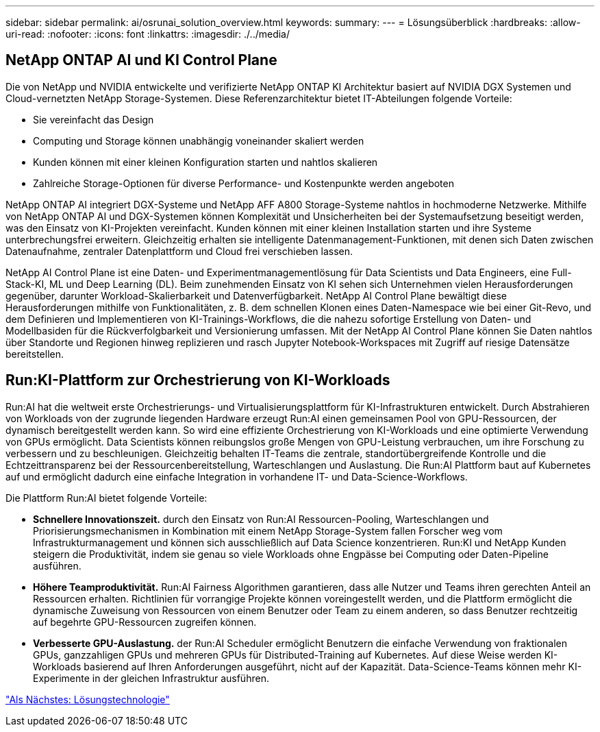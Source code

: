 ---
sidebar: sidebar 
permalink: ai/osrunai_solution_overview.html 
keywords:  
summary:  
---
= Lösungsüberblick
:hardbreaks:
:allow-uri-read: 
:nofooter: 
:icons: font
:linkattrs: 
:imagesdir: ./../media/




== NetApp ONTAP AI und KI Control Plane

Die von NetApp und NVIDIA entwickelte und verifizierte NetApp ONTAP KI Architektur basiert auf NVIDIA DGX Systemen und Cloud-vernetzten NetApp Storage-Systemen. Diese Referenzarchitektur bietet IT-Abteilungen folgende Vorteile:

* Sie vereinfacht das Design
* Computing und Storage können unabhängig voneinander skaliert werden
* Kunden können mit einer kleinen Konfiguration starten und nahtlos skalieren
* Zahlreiche Storage-Optionen für diverse Performance- und Kostenpunkte werden angeboten


NetApp ONTAP AI integriert DGX-Systeme und NetApp AFF A800 Storage-Systeme nahtlos in hochmoderne Netzwerke. Mithilfe von NetApp ONTAP AI und DGX-Systemen können Komplexität und Unsicherheiten bei der Systemaufsetzung beseitigt werden, was den Einsatz von KI-Projekten vereinfacht. Kunden können mit einer kleinen Installation starten und ihre Systeme unterbrechungsfrei erweitern. Gleichzeitig erhalten sie intelligente Datenmanagement-Funktionen, mit denen sich Daten zwischen Datenaufnahme, zentraler Datenplattform und Cloud frei verschieben lassen.

NetApp AI Control Plane ist eine Daten- und Experimentmanagementlösung für Data Scientists und Data Engineers, eine Full-Stack-KI, ML und Deep Learning (DL). Beim zunehmenden Einsatz von KI sehen sich Unternehmen vielen Herausforderungen gegenüber, darunter Workload-Skalierbarkeit und Datenverfügbarkeit. NetApp AI Control Plane bewältigt diese Herausforderungen mithilfe von Funktionalitäten, z. B. dem schnellen Klonen eines Daten-Namespace wie bei einer Git-Revo, und dem Definieren und Implementieren von KI-Trainings-Workflows, die die nahezu sofortige Erstellung von Daten- und Modellbasiden für die Rückverfolgbarkeit und Versionierung umfassen. Mit der NetApp AI Control Plane können Sie Daten nahtlos über Standorte und Regionen hinweg replizieren und rasch Jupyter Notebook-Workspaces mit Zugriff auf riesige Datensätze bereitstellen.



== Run:KI-Plattform zur Orchestrierung von KI-Workloads

Run:AI hat die weltweit erste Orchestrierungs- und Virtualisierungsplattform für KI-Infrastrukturen entwickelt. Durch Abstrahieren von Workloads von der zugrunde liegenden Hardware erzeugt Run:AI einen gemeinsamen Pool von GPU-Ressourcen, der dynamisch bereitgestellt werden kann. So wird eine effiziente Orchestrierung von KI-Workloads und eine optimierte Verwendung von GPUs ermöglicht. Data Scientists können reibungslos große Mengen von GPU-Leistung verbrauchen, um ihre Forschung zu verbessern und zu beschleunigen. Gleichzeitig behalten IT-Teams die zentrale, standortübergreifende Kontrolle und die Echtzeittransparenz bei der Ressourcenbereitstellung, Warteschlangen und Auslastung. Die Run:AI Plattform baut auf Kubernetes auf und ermöglicht dadurch eine einfache Integration in vorhandene IT- und Data-Science-Workflows.

Die Plattform Run:AI bietet folgende Vorteile:

* *Schnellere Innovationszeit.* durch den Einsatz von Run:AI Ressourcen-Pooling, Warteschlangen und Priorisierungsmechanismen in Kombination mit einem NetApp Storage-System fallen Forscher weg vom Infrastrukturmanagement und können sich ausschließlich auf Data Science konzentrieren. Run:KI und NetApp Kunden steigern die Produktivität, indem sie genau so viele Workloads ohne Engpässe bei Computing oder Daten-Pipeline ausführen.
* *Höhere Teamproduktivität.* Run:AI Fairness Algorithmen garantieren, dass alle Nutzer und Teams ihren gerechten Anteil an Ressourcen erhalten. Richtlinien für vorrangige Projekte können voreingestellt werden, und die Plattform ermöglicht die dynamische Zuweisung von Ressourcen von einem Benutzer oder Team zu einem anderen, so dass Benutzer rechtzeitig auf begehrte GPU-Ressourcen zugreifen können.
* *Verbesserte GPU-Auslastung.* der Run:AI Scheduler ermöglicht Benutzern die einfache Verwendung von fraktionalen GPUs, ganzzahligen GPUs und mehreren GPUs für Distributed-Training auf Kubernetes. Auf diese Weise werden KI-Workloads basierend auf Ihren Anforderungen ausgeführt, nicht auf der Kapazität. Data-Science-Teams können mehr KI-Experimente in der gleichen Infrastruktur ausführen.


link:osrunai_solution_technology_overview.html["Als Nächstes: Lösungstechnologie"]
